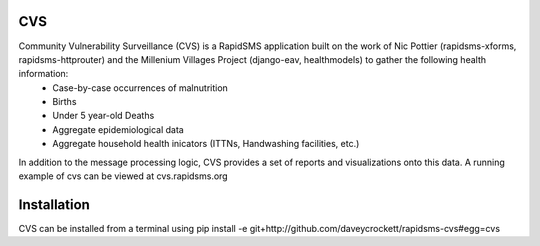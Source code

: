 CVS
---
Community Vulnerability Surveillance (CVS) is a RapidSMS application built on the work of Nic Pottier (rapidsms-xforms, rapidsms-httprouter) and the Millenium Villages Project (django-eav, healthmodels) to gather the following health information:
 - Case-by-case occurrences of malnutrition
 - Births
 - Under 5 year-old Deaths
 - Aggregate epidemiological data
 - Aggregate household health inicators (ITTNs, Handwashing facilities, etc.)

In addition to the message processing logic, CVS provides a set of reports and visualizations onto this data.  A running example of cvs can be viewed at cvs.rapidsms.org

Installation
------------
CVS can be installed from a terminal using pip install -e git+http://github.com/daveycrockett/rapidsms-cvs#egg=cvs

